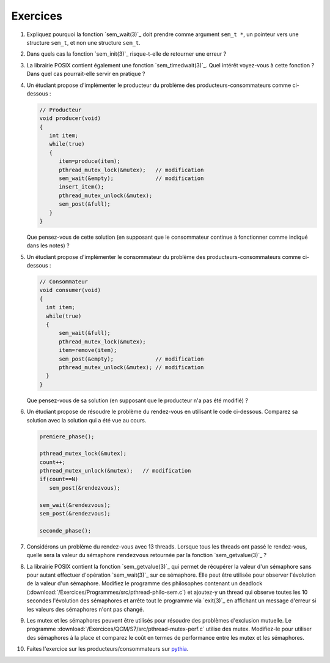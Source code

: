 .. -*- coding: utf-8 -*-
.. Copyright |copy| 2012 by `Olivier Bonaventure <http://inl.info.ucl.ac.be/obo>`_, Christoph Paasch et Grégory Detal
.. Ce fichier est distribué sous une licence `creative commons <http://creativecommons.org/licenses/by-sa/3.0/>`_


Exercices
=========


#. Expliquez pourquoi la fonction `sem_wait(3)`_ doit prendre comme argument ``sem_t *``, un 
   pointeur vers une structure ``sem_t``, et non une structure ``sem_t``.
   
   .. only:: staff
       Parceque la valeur du sémaphore doit être modifiée par la fonction ou la queue associée au sémaphore


#. Dans quels cas la fonction `sem_init(3)`_ risque-t-elle de retourner une erreur ?
  
   .. only:: staff 
      valeur initiale trop grande


#. La librairie POSIX contient également une fonction `sem_timedwait(3)`_. Quel intérêt voyez-vous à cette fonction ? Dans quel cas pourrait-elle servir en pratique ?
 
   .. only:: staff
      en pratique cela permet d'éviter de rester bloqué longtemps, mais cela ne remplace pas une solution correcte qui évite les deadlocks. A priori, ce n'est pas une fonction à utiliser dans le code qu'ils rendent.


#. Un étudiant propose d'implémenter le producteur du problème des producteurs-consommateurs comme ci-dessous :

   .. code-block:: c

      // Producteur
      void producer(void)
      {
         int item;
         while(true)
         {
            item=produce(item);
            pthread_mutex_lock(&mutex);   // modification
            sem_wait(&empty);             // modification
            insert_item();
            pthread_mutex_unlock(&mutex);
            sem_post(&full);
         }
      }

   Que pensez-vous de cette solution (en supposant que le consommateur continue à fonctionner comme indiqué dans les notes) ? 

   .. only:: staff
  
      On a inversé les locks dans le producteur. Cela peut causer un deadlock puisque le producteur ayant pris mutex, si empty est bloquant, ce qui est le cas lorsque le buffer est vide, le producteur empêchera tout consommateur d'accéder au buffer et donc le système sera en deadlock

#. Un étudiant propose d'implémenter le consommateur du problème des producteurs-consommateurs comme ci-dessous :

   .. code-block:: c

      // Consommateur
      void consumer(void)
      {
        int item;
        while(true)
        {
            sem_wait(&full);
            pthread_mutex_lock(&mutex);
            item=remove(item);
            sem_post(&empty);             // modification
            pthread_mutex_unlock(&mutex); // modification
        }
      }

   Que pensez-vous de sa solution (en supposant que le producteur n'a pas été modifié) ? 
 
   .. only:: staff
  
      L'ordre des unlock a changé. Ici, cela n'a pas d'impact sur la solution.

#. Un étudiant propose de résoudre le problème du rendez-vous en utilisant le code ci-dessous. Comparez sa solution avec la solution qui a été vue au cours.
 
   .. code-block:: c

      premiere_phase();

      pthread_mutex_lock(&mutex);
      count++;
      pthread_mutex_unlock(&mutex);   // modification
      if(count==N)
         sem_post(&rendezvous);

      sem_wait(&rendezvous);
      sem_post(&rendezvous);

      seconde_phase();

   .. only:: staff

      Cela fonctionne aussi, voir [Downey2008]_. En gros, même si on place le test de ``count`` en dehors du mutex, ce n'est pas grave parce que lorsque count vaut N, il ne peut plus y avoir de thread qui soit en train de manipuler la variable count puisque tous les autres threads sont par définition bloqués. Le seul risque serait count=N-1, un thread fait unlock et est interrompu, le suivant rentre dans la section critique et increment count. Si le premier redémarre a ce moment, il verra que count==N et fera sem_post, ce que le dernier thread fera aussi. On aura donc un sem_post de trop, mais tous les threads auront atteints le rendez-vous


#. Considérons un problème du rendez-vous avec 13 threads. Lorsque tous les threads ont passé le rendez-vous, quelle sera la valeur du sémaphore ``rendezvous`` retournée par la fonction `sem_getvalue(3)`_ ?

   .. only:: staff
  
      1 puisque tous les threads ont fait wait puis post alors que le dernier a fait post avant de faire son wait

#. La librairie POSIX contient la fonction `sem_getvalue(3)`_ qui permet de récupérer la valeur d'un sémaphore sans pour autant effectuer d'opération `sem_wait(3)`_ sur ce sémaphore. Elle peut être utilisée pour observer l'évolution de la valeur d'un sémaphore. Modifiez le programme des philosophes contenant un deadlock (:download:`/Exercices/Programmes/src/pthread-philo-sem.c`) et ajoutez-y un thread qui observe toutes les 10 secondes l'évolution des sémaphores et arrête tout le programme via `exit(3)`_ en affichant un message d'erreur si les valeurs des sémaphores n'ont pas changé.

#. Les mutex et les sémaphores peuvent être utilisés pour résoudre des problèmes d'exclusion mutuelle. Le programme :download:`/Exercices/QCM/S7/src/pthread-mutex-perf.c` utilise des mutex. Modifiez-le pour utiliser des sémaphores à la place et comparez le coût en termes de performance entre les mutex et les sémaphores.

#. Faites l'exercice sur les producteurs/consommateurs sur `pythia <http://pythia.info.ucl.ac.be/module/10/problem/50>`_.
